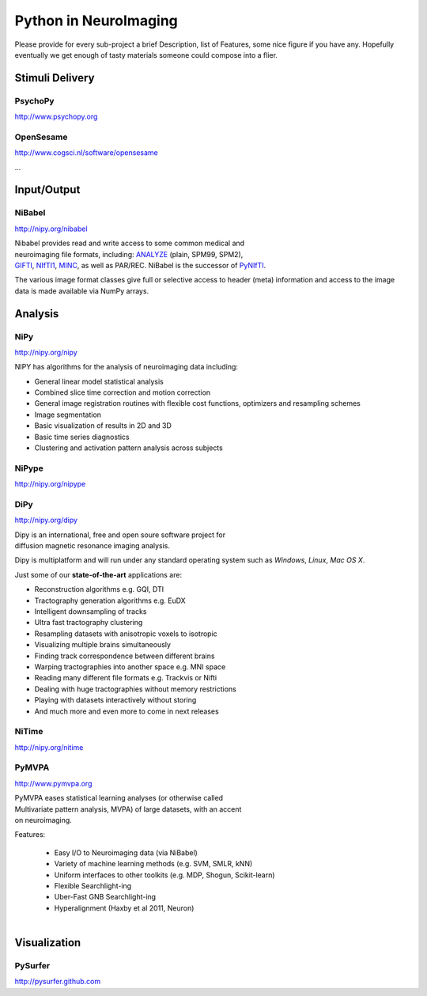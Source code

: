 .. -*- mode: rst; fill-column: 78; indent-tabs-mode: nil -*-
.. vi: set ft=rst sts=4 ts=4 sw=4 et tw=79:

Python in NeuroImaging
======================

Please provide for every sub-project a brief Description, list of
Features, some nice figure if you have any.  Hopefully eventually we
get enough of tasty materials someone could compose into a flier.

Stimuli Delivery
----------------

PsychoPy
~~~~~~~~
http://www.psychopy.org


OpenSesame
~~~~~~~~~~
http://www.cogsci.nl/software/opensesame

...

Input/Output
------------

NiBabel
~~~~~~~
http://nipy.org/nibabel

.. figure:: ../pics/reggie.png
   :alt: nibabel
   :align: right
   :figwidth: 35%

Nibabel provides read and write access to some common medical and neuroimaging
file formats, including: ANALYZE_ (plain, SPM99, SPM2), GIFTI_, NIfTI1_, MINC_,
as well as PAR/REC. NiBabel is the successor of PyNIfTI_.

.. _ANALYZE: http://www.grahamwideman.com/gw/brain/analyze/formatdoc.htm
.. _NIfTI1: http://nifti.nimh.nih.gov/nifti-1/
.. _MINC: http://wiki.bic.mni.mcgill.ca/index.php/MINC
.. _PyNIfTI: http://niftilib.sourceforge.net/pynifti/
.. _GIFTI: http://www.nitrc.org/projects/gifti

The various image format classes give full or selective access to header (meta)
information and access to the image data is made available via NumPy arrays.

Analysis
--------

NiPy
~~~~
http://nipy.org/nipy

NIPY has algorithms for the analysis of neuroimaging data including:

* General linear model statistical analysis
* Combined slice time correction and motion correction
* General image registration routines with flexible cost functions, optimizers
  and resampling schemes
* Image segmentation
* Basic visualization of results in 2D and 3D
* Basic time series diagnostics
* Clustering and activation pattern analysis across subjects

NiPype
~~~~~~
http://nipy.org/nipype


DiPy
~~~~
http://nipy.org/dipy

.. figure:: ../pics/dipy-banner.png
   :alt: nibabel
   :align: right
   :figwidth: 35%

Dipy is an international, free and open soure software project for
diffusion magnetic resonance imaging analysis.

Dipy is multiplatform and will run under any standard operating system such as
*Windows*, *Linux*, *Mac OS X*.

Just some of our **state-of-the-art** applications are:

- Reconstruction algorithms e.g. GQI, DTI
- Tractography generation algorithms e.g. EuDX
- Intelligent downsampling of tracks
- Ultra fast tractography clustering
- Resampling datasets with anisotropic voxels to isotropic
- Visualizing multiple brains simultaneously
- Finding track correspondence between different brains
- Warping tractographies into another space e.g. MNI space
- Reading many different file formats e.g. Trackvis or Nifti
- Dealing with huge tractographies without memory restrictions
- Playing with datasets interactively without storing
- And much more and even more to come in next releases


NiTime
~~~~~~
http://nipy.org/nitime


PyMVPA
~~~~~~
http://www.pymvpa.org

.. figure:: ../pics/pymvpa_logo.pdf
   :alt: PyMVPA
   :align: right
   :figwidth: 35%

PyMVPA eases statistical learning analyses (or otherwise called
Multivariate pattern analysis, MVPA) of large datasets, with an accent
on neuroimaging.

Features:

 - Easy I/O to Neuroimaging data (via NiBabel)
 - Variety of machine learning methods (e.g. SVM, SMLR, kNN)
 - Uniform interfaces to other toolkits (e.g. MDP, Shogun, Scikit-learn)
 - Flexible Searchlight-ing
 - Uber-Fast GNB Searchlight-ing
 - Hyperalignment (Haxby et al 2011, Neuron)

.. figure:: ../pics/pymvpa_shot.pdf
   :alt: PyMVPA Analyses
   :align: right
   :figwidth: 100%


Visualization
-------------

PySurfer
~~~~~~~~
http://pysurfer.github.com



